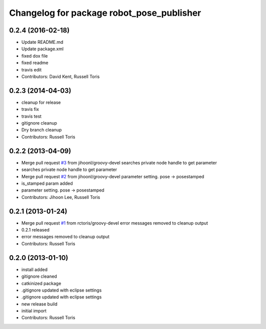 ^^^^^^^^^^^^^^^^^^^^^^^^^^^^^^^^^^^^^^^^^^
Changelog for package robot_pose_publisher
^^^^^^^^^^^^^^^^^^^^^^^^^^^^^^^^^^^^^^^^^^

0.2.4 (2016-02-18)
------------------
* Update README.md
* Update package.xml
* fixed dox file
* fixed readme
* travis edit
* Contributors: David Kent, Russell Toris

0.2.3 (2014-04-03)
------------------
* cleanup for release
* travis fix
* travis test
* gitignore cleanup
* Dry branch cleanup
* Contributors: Russell Toris

0.2.2 (2013-04-09)
------------------
* Merge pull request `#3 <https://github.com/WPI-RAIL/robot_pose_publisher/issues/3>`_ from jihoonl/groovy-devel
  searches private node handle to get parameter
* searches private node handle to get parameter
* Merge pull request `#2 <https://github.com/WPI-RAIL/robot_pose_publisher/issues/2>`_ from jihoonl/groovy-devel
  parameter setting. pose -> posestamped
* is_stamped param added
* parameter setting. pose -> posestamped
* Contributors: Jihoon Lee, Russell Toris

0.2.1 (2013-01-24)
------------------
* Merge pull request `#1 <https://github.com/WPI-RAIL/robot_pose_publisher/issues/1>`_ from rctoris/groovy-devel
  error messages removed to cleanup output
* 0.2.1 released
* error messages removed to cleanup output
* Contributors: Russell Toris

0.2.0 (2013-01-10)
------------------
* install added
* gitignore cleaned
* catkinized package
* .gitignore updated with eclipse settings
* .gitignore updated with eclipse settings
* new release build
* initial import
* Contributors: Russell Toris
